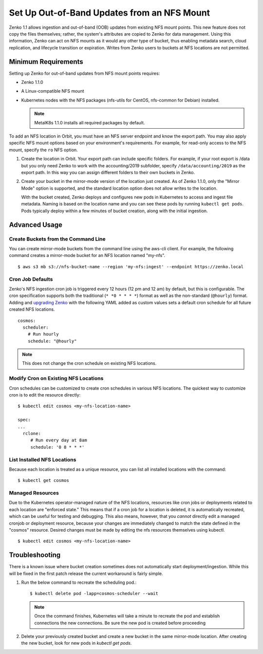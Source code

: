 Set Up Out-of-Band Updates from an NFS Mount
============================================

Zenko 1.1 allows ingestion and out-of-band (OOB) updates from existing NFS mount
points. This new feature does not copy the files themselves; rather, the
system's attributes are copied to Zenko for data management. Using this
information, Zenko can act on NFS mounts as it would any other type of bucket,
thus enabling metadata search, cloud replication, and lifecycle transition or
expiration. Writes from Zenko users to buckets at NFS locations are not
permitted.

Minimum Requirements
--------------------

Setting up Zenko for out-of-band updates from NFS mount points requires:

* Zenko 1.1.0
* A Linux-compatible NFS mount
* Kubernetes nodes with the NFS packages (nfs-utils for CentOS,
  nfs-common for Debian) installed. 

  .. note:: 

     MetalK8s 1.1.0 installs all required packages by default.

To add an NFS location in Orbit, you must have an NFS server endpoint and know
the export path. You may also apply specific NFS mount options based on your
environment's requirements. For example, for read-only access to the NFS mount,
specify the ``ro`` NFS option.

#. Create the location in Orbit. Your export path can include specific
   folders. For example, if your root export is /data but you only need Zenko
   to work with the accounting/2019 subfolder, specify
   ``/data/accounting/2019`` as the export path. In this way you can assign
   different folders to their own buckets in Zenko.

   .. image:: ../Resources/Images/add_nfs_location.png

#. Create your bucket in the mirror-mode version of the location just
   created. As of Zenko 1.1.0, only the "Mirror Mode" option is supported, and
   the standard location option does not allow writes to the location.

   .. image:: ../Resources/Images/create_nfs_bucket.png

   With the bucket created, Zenko deploys and configures new pods in Kubernetes
   to access and ingest file metadata. Naming is based on the location name and
   you can see these pods by running ``kubectl get pods``.  Pods typically
   deploy within a few minutes of bucket creation, along with the initial
   ingestion.

   .. image:: ../Resources/Images/cosmos_initial_ingest.png

Advanced Usage
--------------

Create Buckets from the Command Line
~~~~~~~~~~~~~~~~~~~~~~~~~~~~~~~~~~~~~~

You can create mirror-mode buckets from the command line using the aws-cli
client. For example, the following command creates a mirror-mode bucket for an
NFS location named "my-nfs".

::

   $ aws s3 mb s3://nfs-bucket-name --region 'my-nfs:ingest' --endpoint https://zenko.local

Cron Job Defaults
~~~~~~~~~~~~~~~~~

Zenko's NFS ingestion cron job is triggered every 12 hours (12 pm and 12 am) by
default, but this is configurable. The cron specification supports both the
traditional (``* *0 * * * *``) format as well as the non-standard (``@hourly``)
format. Adding and `upgrading Zenko
<https://github.com/scality/Zenko/blob/development/1.1/docs/docsource/installation/upgrade/upgrade_zenko.rst#upgrading>`_
with the following YAML added as custom values sets a default cron schedule for
all future created NFS locations. 

::

   cosmos:
     scheduler:
       # Run hourly
       schedule: "@hourly"

.. note::

   This does not change the cron schedule on existing NFS locations.


Modify Cron on Existing NFS Locations
~~~~~~~~~~~~~~~~~~~~~~~~~~~~~~~~~~~~~

Cron schedules can be customized to create cron schedules in various NFS
locations. The quickest way to customize cron is to edit the resource
directly::

   $ kubectl edit cosmos <my-nfs-location-name>

   spec:
   ...
     rclone:
        # Run every day at 8am
        schedule: '0 8 * * *'

List Installed NFS Locations
~~~~~~~~~~~~~~~~~~~~~~~~~~~~

Because each location is treated as a unique resource, you can list all
installed locations with the command::


   $ kubectl get cosmos


Managed Resources
~~~~~~~~~~~~~~~~~

Due to the Kubernetes operator-managed nature of the NFS locations, resources
like cron jobs or deployments related to each location are "enforced state."
This means that if a cron job for a location is deleted, it is automatically
recreated, which can be useful for testing and debugging. This also means,
however, that you *cannot* directly edit a managed cronjob or deployment
resource, because your changes are immediately changed to match the state
defined in the "cosmos" resource. Desired changes must be made by editing the
nfs resources themselves using kubectl.

::

   $ kubectl edit cosmos <my-nfs-location-name>

Troubleshooting
---------------

There is a known issue where bucket creation sometimes does not automatically
start deployment/ingestion. While this will be fixed in the first patch release
the current workaround is fairly simple.

#. Run the below command to recreate the scheduling pod.::
  
   $ kubectl delete pod -lapp=cosmos-scheduler --wait

   .. note:: Once the command finishes, Kubernetes will take a minute to
      recreate the pod and establish connections the new connections. Be sure
      the new pod is created before proceeding

#. Delete your previously created bucket and create a new bucket in the same
   mirror-mode location. After creating the new bucket, look for new pods in
   `kubectl get pods`.
